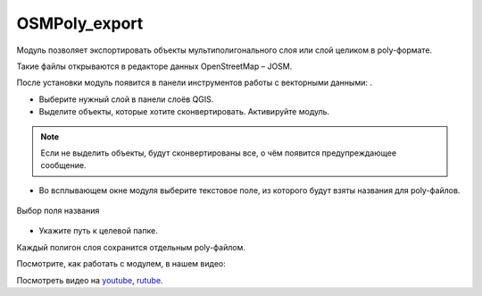 OSMPoly_export
===============

Модуль позволяет экспортировать объекты мультиполигонального слоя или слой целиком в poly-формате.

Такие файлы открываются в редакторе данных OpenStreetMap – JOSM.

После установки модуль появится в панели инструментов работы с векторными данными: |button_osmpoly|.

.. |button_osmpoly| image:: _static/button_osmpoly.png
   :width: 6mm

* Выберите нужный слой в панели слоёв QGIS.

* Выделите объекты, которые хотите сконвертировать. Активируйте модуль.

.. note:: Если не выделить объекты, будут сконвертированы все, о чём появится предупреждающее сообщение.

* Во всплывающем окне модуля выберите текстовое поле, из которого будут взяты названия для poly-файлов.

.. figure:: _static/select_name_field_ru.png
   :name: select_name_field_pic
   :align: center
   :width: 6cm

   Выбор поля названия

* Укажите путь к целевой папке.

Каждый полигон слоя сохранится отдельным poly-файлом.

Посмотрите, как работать с модулем, в нашем видео:

.. raw:: html

   <iframe width="560" height="315" src="https://rutube.ru/play/embed/7de2ef266a2b14441f35cda7642211b9/" frameBorder="0" allow="clipboard-write; autoplay" webkitAllowFullScreen mozallowfullscreen allowFullScreen></iframe>

Посмотреть видео на `youtube <https://youtu.be/q_5I5RZsOi4>`_, `rutube <https://rutube.ru/video/7de2ef266a2b14441f35cda7642211b9/>`_.

